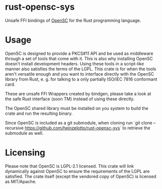 * rust-opensc-sys
Unsafe FFI bindings of [[https://github.com/OpenSC/OpenSC][OpenSC]] for the Rust programming language.

* Usage

OpenSC is designed to provide a PKCS#11 API and be used as middleware through a set of tools that come with it. This is also why installing OpenSC doesn't install development headers. Using these tools in a script-like manner also satisfies the terms of the LGPL. This crate is for when the tools aren't versatile enough and you want to interface directly with the OpenSC library from Rust, e. g. for talking to a only partially ISO/IEC 7816 conformant card.

These are unsafe FFI Wrappers created by bindgen, please take a look at the safe Rust interface (soon TM) instead of using these directly.

The OpenSC shared library must be installed on you system to build the crate and run the resulting binary.

Since OpenSC is included as a git submodule, when cloning run `git clone --recursive https://github.com/heinzelotto/rust-opensc-sys` to retrieve the submodule as well.

* Licensing

Please note that OpenSC is LGPL-2.1 licensed. This crate will link dynamically against OpenSC to ensure the requirements of the LGPL are satisfied. The crate itself (except the vendored copy of OpenSC) is licensed as MIT/Apache.
